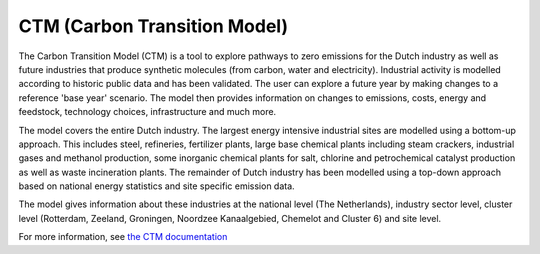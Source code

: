 CTM (Carbon Transition Model)
=============================

The Carbon Transition Model (CTM) is a tool to explore pathways to zero emissions for the Dutch industry as
well as future industries that produce synthetic molecules (from carbon, water and electricity). Industrial
activity is modelled according to historic public data and has been validated. The user can explore a future
year by making changes to a reference 'base year' scenario. The model then provides information on changes to
emissions, costs, energy and feedstock, technology choices, infrastructure and much more.

The model covers the entire Dutch industry. The largest energy intensive industrial sites are modelled using
a bottom-up approach. This includes steel, refineries, fertilizer plants, large base chemical plants including
steam crackers, industrial gases and methanol production, some inorganic chemical plants for salt, chlorine
and petrochemical catalyst production as well as waste incineration plants. The remainder of Dutch industry
has been modelled using a top-down approach based on national energy statistics and site specific emission
data.

The model gives information about these industries at the national level (The Netherlands), industry sector
level, cluster level (Rotterdam, Zeeland, Groningen, Noordzee Kanaalgebied, Chemelot and Cluster 6) and site
level.

For more information, see `the CTM documentation <https://carbontransitionmodel.com/guides/CTM_documentation.pdf>`_

